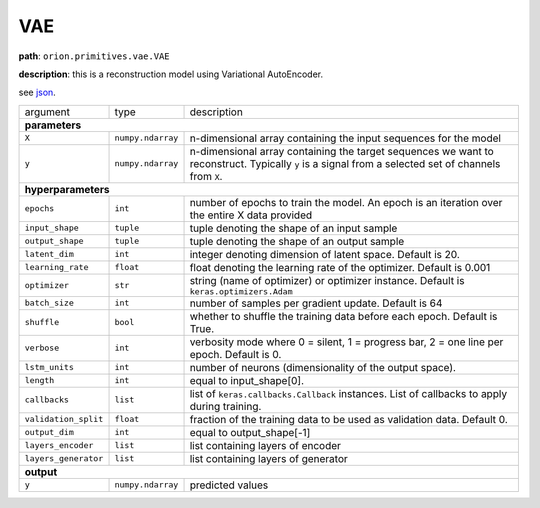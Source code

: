 .. highlight:: shell

VAE
~~~

**path**: ``orion.primitives.vae.VAE``

**description**: this is a reconstruction model using Variational AutoEncoder.

see `json <https://github.com/sintel-dev/Orion/tree/master/orion/primitives/jsons/orion.primitives.vae.VAE.json>`__.

========================== =================== =================================================================================================
argument                    type                description

**parameters**
------------------------------------------------------------------------------------------------------------------------------------------------
 ``X``                      ``numpy.ndarray``   n-dimensional array containing the input sequences for the model
 ``y``                      ``numpy.ndarray``   n-dimensional array containing the target sequences we want to reconstruct. Typically ``y`` is a signal from a selected set of channels from ``X``.
**hyperparameters**
------------------------------------------------------------------------------------------------------------------------------------------------

 ``epochs``                 ``int``             number of epochs to train the model. An epoch is an iteration over the entire X data provided
 ``input_shape``            ``tuple``           tuple denoting the shape of an input sample
 ``output_shape``           ``tuple``           tuple denoting the shape of an output sample
 ``latent_dim``             ``int``             integer denoting dimension of latent space. Default is 20.
 ``learning_rate``          ``float``           float denoting the learning rate of the optimizer. Default is 0.001
 ``optimizer``              ``str``             string (name of optimizer) or optimizer instance. Default is ``keras.optimizers.Adam``
 ``batch_size``             ``int``             number of samples per gradient update. Default is 64
 ``shuffle``                ``bool``            whether to shuffle the training data before each epoch. Default is True.
 ``verbose``                ``int``             verbosity mode where 0 = silent, 1 = progress bar, 2 = one line per epoch. Default is 0.
 ``lstm_units``             ``int``             number of neurons (dimensionality of the output space).
 ``length``                 ``int``             equal to input_shape[0].
 ``callbacks``              ``list``            list of ``keras.callbacks.Callback`` instances. List of callbacks to apply during training.
 ``validation_split``       ``float``           fraction of the training data to be used as validation data. Default 0.
 ``output_dim``             ``int``             equal to output_shape[-1]
 ``layers_encoder``         ``list``            list containing layers of encoder
 ``layers_generator``       ``list``            list containing layers of generator

**output**
------------------------------------------------------------------------------------------------------------------------------------------------

 ``y``                      ``numpy.ndarray``   predicted values
========================== =================== =================================================================================================

.. ipython:: python
    :okwarning:

    import numpy as np
    from mlstars import load_primitive

    X = np.array([1] * 100).reshape(1, -1, 1)

    primitive = load_primitive('orion.primitives.vae.VAE',
        arguments={"X": X, "y": X, "input_shape":(100, 1), "output_shape":(100, 1),
                   "validation_split": 0, "batch_size": 1, "epochs": 5})

    primitive.fit()
    pred = primitive.produce(X=X)
    pred.mean()
